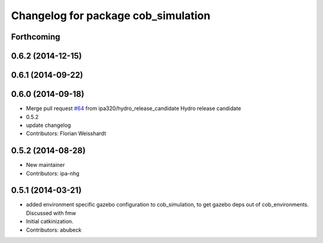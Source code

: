 ^^^^^^^^^^^^^^^^^^^^^^^^^^^^^^^^^^^^
Changelog for package cob_simulation
^^^^^^^^^^^^^^^^^^^^^^^^^^^^^^^^^^^^

Forthcoming
-----------

0.6.2 (2014-12-15)
------------------

0.6.1 (2014-09-22)
------------------

0.6.0 (2014-09-18)
------------------
* Merge pull request `#64 <https://github.com/ipa320/cob_simulation/issues/64>`_ from ipa320/hydro_release_candidate
  Hydro release candidate
* 0.5.2
* update changelog
* Contributors: Florian Weisshardt

0.5.2 (2014-08-28)
------------------
* New maintainer
* Contributors: ipa-nhg

0.5.1 (2014-03-21)
------------------
* added environment specific gazebo configuration to cob_simulation, to get gazebo deps out of cob_environments. Discussed with fmw
* Initial catkinization.
* Contributors: abubeck
